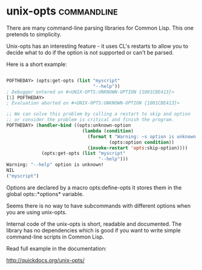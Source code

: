 * unix-opts :commandline:
There are many command-line parsing libraries for Common Lisp. This one
pretends to simplicity.

Unix-opts has an interesting feature - it uses CL's restarts to allow you
to decide what to do if the option is not supported or can't be parsed.

Here is a short example:

#+begin_src lisp

POFTHEDAY> (opts:get-opts (list "myscript"
                                "--help"))
; Debugger entered on #<UNIX-OPTS:UNKNOWN-OPTION {1001CBE413}>
[1] POFTHEDAY> 
; Evaluation aborted on #<UNIX-OPTS:UNKNOWN-OPTION {1001CBE413}>

;; We can solve this problem by calling a restart to skip and option
;; or consider the problem is critical and finish the program.
POFTHEDAY> (handler-bind ((opts:unknown-option
                            (lambda (condition)
                              (format t "Warning: ~s option is unknown!~%"
                                      (opts:option condition))
                              (invoke-restart 'opts:skip-option))))
             (opts:get-opts (list "myscript"
                                  "--help")))
Warning: "--help" option is unknown!
NIL
("myscript")

#+end_src

Options are declared by a macro opts:define-opts it stores them in the
global opts::*options* variable.

Seems there is no way to have subcommands with different options when
you are using unix-opts.

Internal code of the unix-opts is short, readable and documented. The
library has no dependencies which is good if you want to write simple
command-line scripts in Common Lisp.

Read full example in the documentation:

http://quickdocs.org/unix-opts/
